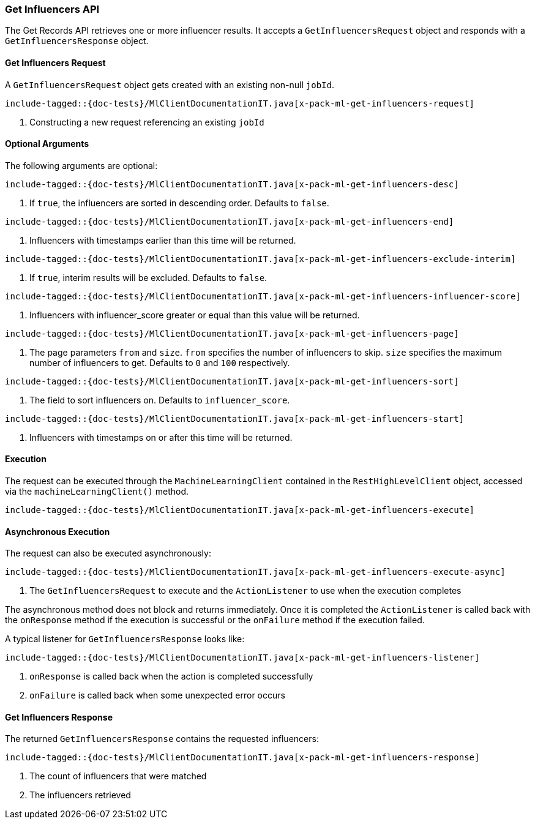 [[java-rest-high-x-pack-ml-get-influencers]]
=== Get Influencers API

The Get Records API retrieves one or more influencer results.
It accepts a `GetInfluencersRequest` object and responds
with a `GetInfluencersResponse` object.

[[java-rest-high-x-pack-ml-get-influencers-request]]
==== Get Influencers Request

A `GetInfluencersRequest` object gets created with an existing non-null `jobId`.

["source","java",subs="attributes,callouts,macros"]
--------------------------------------------------
include-tagged::{doc-tests}/MlClientDocumentationIT.java[x-pack-ml-get-influencers-request]
--------------------------------------------------
<1> Constructing a new request referencing an existing `jobId`

==== Optional Arguments
The following arguments are optional:

["source","java",subs="attributes,callouts,macros"]
--------------------------------------------------
include-tagged::{doc-tests}/MlClientDocumentationIT.java[x-pack-ml-get-influencers-desc]
--------------------------------------------------
<1> If `true`, the influencers are sorted in descending order. Defaults to `false`.

["source","java",subs="attributes,callouts,macros"]
--------------------------------------------------
include-tagged::{doc-tests}/MlClientDocumentationIT.java[x-pack-ml-get-influencers-end]
--------------------------------------------------
<1> Influencers with timestamps earlier than this time will be returned.

["source","java",subs="attributes,callouts,macros"]
--------------------------------------------------
include-tagged::{doc-tests}/MlClientDocumentationIT.java[x-pack-ml-get-influencers-exclude-interim]
--------------------------------------------------
<1> If `true`, interim results will be excluded. Defaults to `false`.

["source","java",subs="attributes,callouts,macros"]
--------------------------------------------------
include-tagged::{doc-tests}/MlClientDocumentationIT.java[x-pack-ml-get-influencers-influencer-score]
--------------------------------------------------
<1> Influencers with influencer_score greater or equal than this value will be returned.

["source","java",subs="attributes,callouts,macros"]
--------------------------------------------------
include-tagged::{doc-tests}/MlClientDocumentationIT.java[x-pack-ml-get-influencers-page]
--------------------------------------------------
<1> The page parameters `from` and `size`. `from` specifies the number of influencers to skip.
`size` specifies the maximum number of influencers to get. Defaults to `0` and `100` respectively.

["source","java",subs="attributes,callouts,macros"]
--------------------------------------------------
include-tagged::{doc-tests}/MlClientDocumentationIT.java[x-pack-ml-get-influencers-sort]
--------------------------------------------------
<1> The field to sort influencers on. Defaults to `influencer_score`.

["source","java",subs="attributes,callouts,macros"]
--------------------------------------------------
include-tagged::{doc-tests}/MlClientDocumentationIT.java[x-pack-ml-get-influencers-start]
--------------------------------------------------
<1> Influencers with timestamps on or after this time will be returned.

[[java-rest-high-x-pack-ml-get-influencers-execution]]
==== Execution

The request can be executed through the `MachineLearningClient` contained
in the `RestHighLevelClient` object, accessed via the `machineLearningClient()` method.

["source","java",subs="attributes,callouts,macros"]
--------------------------------------------------
include-tagged::{doc-tests}/MlClientDocumentationIT.java[x-pack-ml-get-influencers-execute]
--------------------------------------------------

[[java-rest-high-x-pack-ml-get-influencers-execution-async]]
==== Asynchronous Execution

The request can also be executed asynchronously:

["source","java",subs="attributes,callouts,macros"]
--------------------------------------------------
include-tagged::{doc-tests}/MlClientDocumentationIT.java[x-pack-ml-get-influencers-execute-async]
--------------------------------------------------
<1> The `GetInfluencersRequest` to execute and the `ActionListener` to use when
the execution completes

The asynchronous method does not block and returns immediately. Once it is
completed the `ActionListener` is called back with the `onResponse` method
if the execution is successful or the `onFailure` method if the execution
failed.

A typical listener for `GetInfluencersResponse` looks like:

["source","java",subs="attributes,callouts,macros"]
--------------------------------------------------
include-tagged::{doc-tests}/MlClientDocumentationIT.java[x-pack-ml-get-influencers-listener]
--------------------------------------------------
<1> `onResponse` is called back when the action is completed successfully
<2> `onFailure` is called back when some unexpected error occurs

[[java-rest-high-snapshot-ml-get-influencers-response]]
==== Get Influencers Response

The returned `GetInfluencersResponse` contains the requested influencers:

["source","java",subs="attributes,callouts,macros"]
--------------------------------------------------
include-tagged::{doc-tests}/MlClientDocumentationIT.java[x-pack-ml-get-influencers-response]
--------------------------------------------------
<1> The count of influencers that were matched
<2> The influencers retrieved